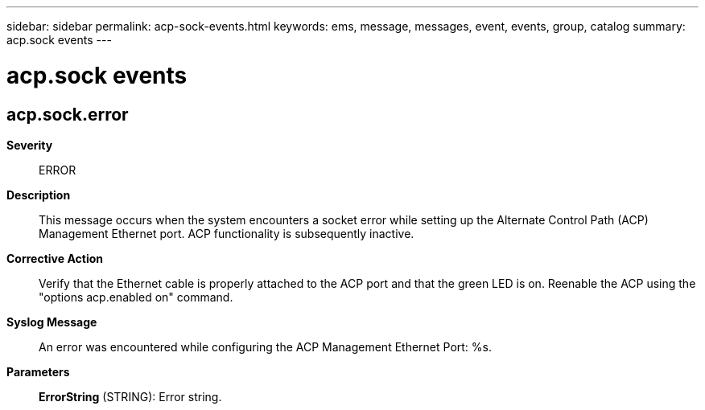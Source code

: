 ---
sidebar: sidebar
permalink: acp-sock-events.html
keywords: ems, message, messages, event, events, group, catalog
summary: acp.sock events
---

= acp.sock events
:toclevels: 1
:hardbreaks:
:nofooter:
:icons: font
:linkattrs:
:imagesdir: ./media/

== acp.sock.error
*Severity*::
ERROR
*Description*::
This message occurs when the system encounters a socket error while setting up the Alternate Control Path (ACP) Management Ethernet port. ACP functionality is subsequently inactive.
*Corrective Action*::
Verify that the Ethernet cable is properly attached to the ACP port and that the green LED is on. Reenable the ACP using the "options acp.enabled on" command.
*Syslog Message*::
An error was encountered while configuring the ACP Management Ethernet Port: %s.
*Parameters*::
*ErrorString* (STRING): Error string.

